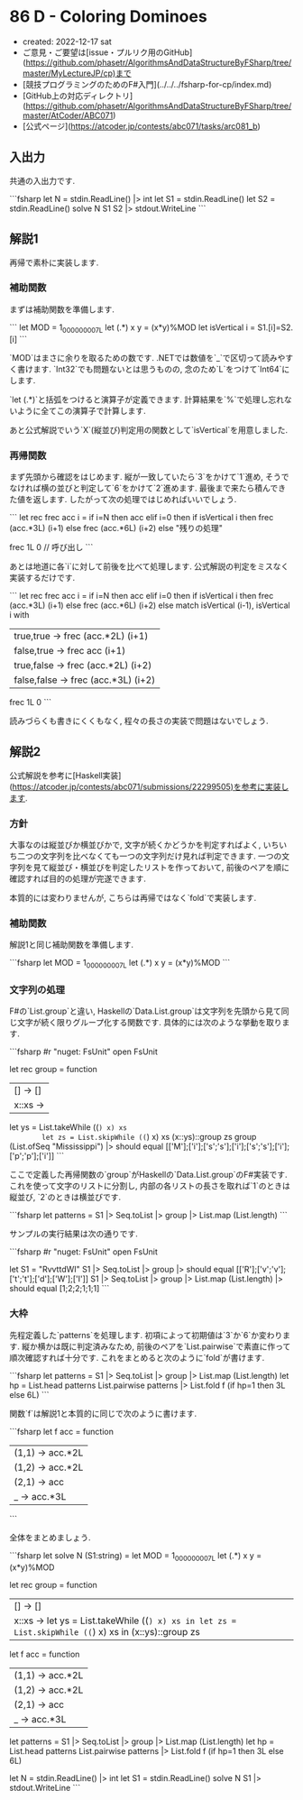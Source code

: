 * 86 D - Coloring Dominoes
- created: 2022-12-17 sat
- ご意見・ご要望は[issue・プルリク用のGitHub](https://github.com/phasetr/AlgorithmsAndDataStructureByFSharp/tree/master/MyLectureJP/cp)まで
- [競技プログラミングのためのF#入門](../../../fsharp-for-cp/index.md)
- [GitHub上の対応ディレクトリ](https://github.com/phasetr/AlgorithmsAndDataStructureByFSharp/tree/master/AtCoder/ABC071)
- [公式ページ](https://atcoder.jp/contests/abc071/tasks/arc081_b)
** 入出力
共通の入出力です.

```fsharp
let N = stdin.ReadLine() |> int
let S1 = stdin.ReadLine()
let S2 = stdin.ReadLine()
solve N S1 S2 |> stdout.WriteLine
```
** 解説1
再帰で素朴に実装します.
*** 補助関数
まずは補助関数を準備します.

```
  let MOD = 1_000_000_007L
  let (.*) x y = (x*y)%MOD
  let isVertical i = S1.[i]=S2.[i]
```

`MOD`はまさに余りを取るための数です.
.NETでは数値を`_`で区切って読みやすく書けます.
`Int32`でも問題ないとは思うものの,
念のため`L`をつけて`Int64`にします.

`let (.*)`と括弧をつけると演算子が定義できます.
計算結果を`%`で処理し忘れないように全てこの演算子で計算します.

あと公式解説でいう`X`(縦並び)判定用の関数として`isVertical`を用意しました.
*** 再帰関数
まず先頭から確認をはじめます.
縦が一致していたら`3`をかけて`1`進め,
そうでなければ横の並びと判定して`6`をかけて`2`進めます.
最後まで来たら積んできた値を返します.
したがって次の処理ではじめればいいでしょう.

```
  let rec frec acc i =
    if i=N then acc
    elif i=0 then if isVertical i then frec (acc.*3L) (i+1) else frec (acc.*6L) (i+2)
    else
      "残りの処理"

  frec 1L 0 // 呼び出し
```

あとは地道に各`i`に対して前後を比べて処理します.
公式解説の判定をミスなく実装するだけです.

```
  let rec frec acc i =
    if i=N then acc
    elif i=0 then if isVertical i then frec (acc.*3L) (i+1) else frec (acc.*6L) (i+2)
    else
      match isVertical (i-1), isVertical i with
        | true,true   -> frec (acc.*2L) (i+1)
        | false,true  -> frec acc       (i+1)
        | true,false  -> frec (acc.*2L) (i+2)
        | false,false -> frec (acc.*3L) (i+2)
  frec 1L 0
```

読みづらくも書きにくくもなく,
程々の長さの実装で問題はないでしょう.
** 解説2
公式解説を参考に[Haskell実装](https://atcoder.jp/contests/abc071/submissions/22299505)を参考に実装します.
*** 方針
大事なのは縦並びか横並びかで,
文字が続くかどうかを判定すればよく,
いちいち二つの文字列を比べなくても一つの文字列だけ見れば判定できます.
一つの文字列を見て縦並び・横並びを判定したリストを作っておいて,
前後のペアを順に確認すれば目的の処理が完遂できます.

本質的には変わりませんが,
こちらは再帰ではなく`fold`で実装します.
*** 補助関数
解説1と同じ補助関数を準備します.

```fsharp
  let MOD = 1_000_000_007L
  let (.*) x y = (x*y)%MOD
```
*** 文字列の処理
F#の`List.group`と違い,
Haskellの`Data.List.group`は文字列を先頭から見て同じ文字が続く限りグループ化する関数です.
具体的には次のような挙動を取ります.

```fsharp
#r "nuget: FsUnit"
open FsUnit

    let rec group = function
      | [] -> []
      | x::xs ->
        let ys = List.takeWhile ((=) x) xs
        let zs = List.skipWhile ((=) x) xs
        (x::ys)::group zs
    group (List.ofSeq "Mississippi") |> should equal [['M'];['i'];['s';'s'];['i'];['s';'s'];['i'];['p';'p'];['i']]
```

ここで定義した再帰関数の`group`がHaskellの`Data.List.group`のF#実装です.
これを使って文字のリストに分割し,
内部の各リストの長さを取れば`1`のときは縦並び,
`2`のときは横並びです.

```fsharp
  let patterns = S1 |> Seq.toList |> group |> List.map (List.length)
```

サンプルの実行結果は次の通りです.

```fsharp
#r "nuget: FsUnit"
open FsUnit

let S1 = "RvvttdWI"
S1 |> Seq.toList |> group |> should equal [['R'];['v';'v'];['t';'t'];['d'];['W'];['I']]
S1 |> Seq.toList |> group |> List.map (List.length) |> should equal [1;2;2;1;1;1]
```
*** 大枠
先程定義した`patterns`を処理します.
初項によって初期値は`3`か`6`か変わります.
縦か横かは既に判定済みなため,
前後のペアを`List.pairwise`で素直に作って順次確認すれば十分です.
これをまとめると次のように`fold`が書けます.

```fsharp
  let patterns = S1 |> Seq.toList |> group |> List.map (List.length)
  let hp = List.head patterns
  List.pairwise patterns |> List.fold f (if hp=1 then 3L else 6L)
```

関数`f`は解説1と本質的に同じで次のように書けます.

```fsharp
  let f acc = function
    | (1,1) -> acc.*2L
    | (1,2) -> acc.*2L
    | (2,1) -> acc
    | _     -> acc.*3L
```

全体をまとめましょう.

```fsharp
let solve N (S1:string) =
  let MOD = 1_000_000_007L
  let (.*) x y = (x*y)%MOD

  let rec group = function
    | [] -> []
    | x::xs -> let ys = List.takeWhile ((=) x) xs in let zs = List.skipWhile ((=) x) xs in (x::ys)::group zs
  let f acc = function
    | (1,1) -> acc.*2L
    | (1,2) -> acc.*2L
    | (2,1) -> acc
    | _     -> acc.*3L

  let patterns = S1 |> Seq.toList |> group |> List.map (List.length)
  let hp = List.head patterns
  List.pairwise patterns |> List.fold f (if hp=1 then 3L else 6L)

let N = stdin.ReadLine() |> int
let S1 = stdin.ReadLine()
solve N S1 |> stdout.WriteLine
```
